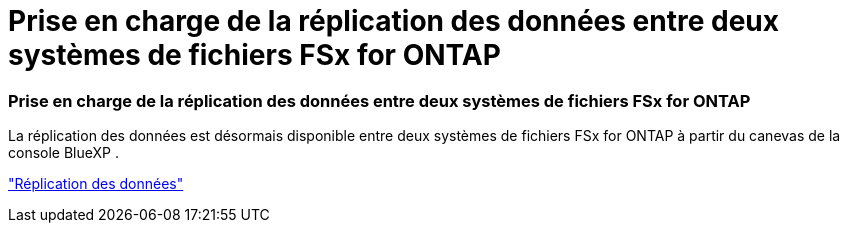 = Prise en charge de la réplication des données entre deux systèmes de fichiers FSx for ONTAP
:allow-uri-read: 




=== Prise en charge de la réplication des données entre deux systèmes de fichiers FSx for ONTAP

La réplication des données est désormais disponible entre deux systèmes de fichiers FSx for ONTAP à partir du canevas de la console BlueXP .

link:https://docs.netapp.com/us-en/bluexp-fsx-ontap/use/task-manage-working-environment.html#replicate-data["Réplication des données"]
